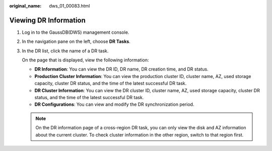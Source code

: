 :original_name: dws_01_00083.html

.. _dws_01_00083:

Viewing DR Information
======================

#. Log in to the GaussDB(DWS) management console.

#. In the navigation pane on the left, choose **DR Tasks**.

#. In the DR list, click the name of a DR task.

   On the page that is displayed, view the following information:

   -  **DR Information**: You can view the DR ID, DR name, DR creation time, and DR status.
   -  **Production Cluster Information**: You can view the production cluster ID, cluster name, AZ, used storage capacity, cluster DR status, and the time of the latest successful DR task.
   -  **DR Cluster Information**: You can view the DR cluster ID, cluster name, AZ, used storage capacity, cluster DR status, and the time of the latest successful DR task.
   -  **DR Configurations**: You can view and modify the DR synchronization period.

   |image1|

   .. note::

      On the DR information page of a cross-region DR task, you can only view the disk and AZ information about the current cluster. To check cluster information in the other region, switch to that region first.

.. |image1| image:: /_static/images/en-us_image_0000001686950537.png
